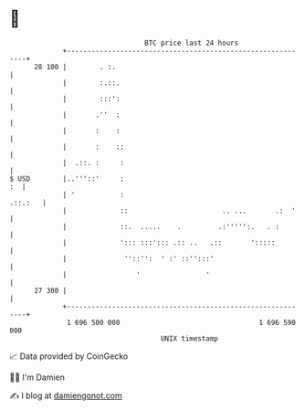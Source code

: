 * 👋

#+begin_example
                                    BTC price last 24 hours                    
                +------------------------------------------------------------+ 
         28 100 |        . :.                                                | 
                |        :.::.                                               | 
                |        :::':                                               | 
                |       .''  :                                               | 
                |       :    :                                               | 
                |       :    ::                                              | 
                |  .::. :     :                                              | 
   $ USD        |..'''::'     :                                           :  | 
                | '           :                                      .::.:   | 
                |             ::                       .. ...       .:  '    | 
                |             ::.  .....    .         .:''''':.   . :        | 
                |             '::: :::'::: .:: ..   .::       ':::::         | 
                |              ''::'':  ' :' ::'':::'                        | 
                |                 '                '                         | 
         27 300 |                                                            | 
                +------------------------------------------------------------+ 
                 1 696 500 000                                  1 696 590 000  
                                        UNIX timestamp                         
#+end_example
📈 Data provided by CoinGecko

🧑‍💻 I'm Damien

✍️ I blog at [[https://www.damiengonot.com][damiengonot.com]]

